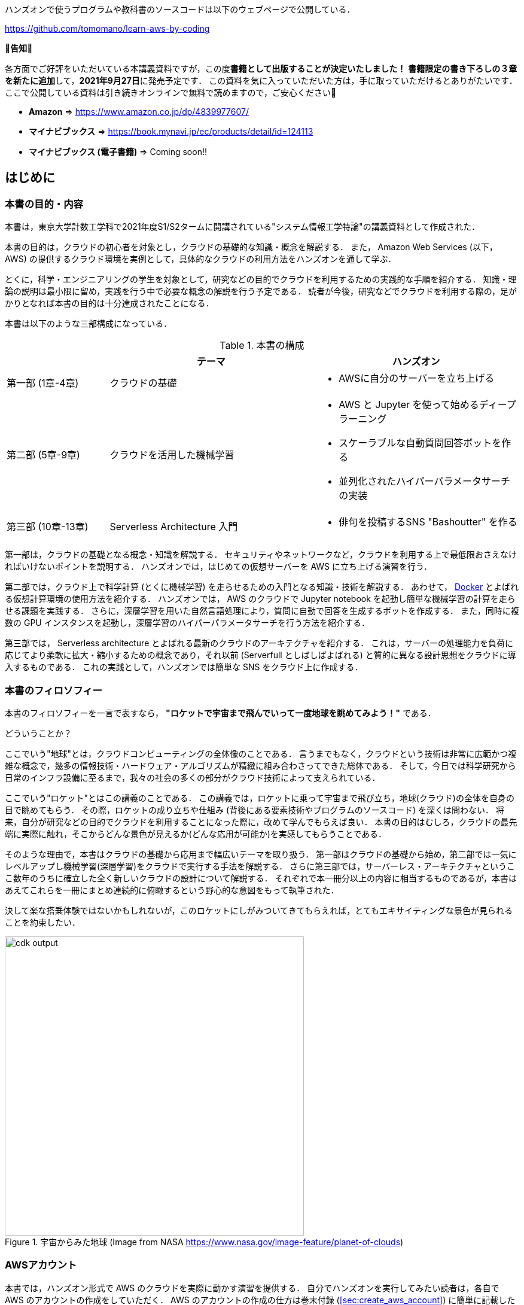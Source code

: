 ハンズオンで使うプログラムや教科書のソースコードは以下のウェブページで公開している．

https://github.com/tomomano/learn-aws-by-coding

**📗告知📗**

各方面でご好評をいただいている本講義資料ですが，この度**書籍として出版することが決定いたしました！**
**書籍限定の書き下ろしの３章を新たに追加**して，**2021年9月27日**に発売予定です．
この資料を気に入っていただいた方は，手に取っていただけるとありがたいです．
ここで公開している資料は引き続きオンラインで無料で読めますので，ご安心ください🙇

- **Amazon** => https://www.amazon.co.jp/dp/4839977607/
- **マイナビブックス** => https://book.mynavi.jp/ec/products/detail/id=124113
- **マイナビブックス (電子書籍)** => Coming soon!!

== はじめに

=== 本書の目的・内容

本書は，東京大学計数工学科で2021年度S1/S2タームに開講されている"システム情報工学特論"の講義資料として作成された．

本書の目的は，クラウドの初心者を対象とし，クラウドの基礎的な知識・概念を解説する．
また， Amazon Web Services (以下， AWS) の提供するクラウド環境を実例として，具体的なクラウドの利用方法をハンズオンを通して学ぶ．

とくに，科学・エンジニアリングの学生を対象として，研究などの目的でクラウドを利用するための実践的な手順を紹介する．
知識・理論の説明は最小限に留め，実践を行う中で必要な概念の解説を行う予定である．
読者が今後，研究などでクラウドを利用する際の，足がかりとなれば本書の目的は十分達成されたことになる．

本書は以下のような三部構成になっている．

[cols="1,2,2", options="header"] 
.本書の構成
|===
| | テーマ | ハンズオン
|第一部 (1章-4章)
|クラウドの基礎
a|
* AWSに自分のサーバーを立ち上げる
|第二部 (5章-9章)
|クラウドを活用した機械学習
a|
* AWS と Jupyter を使って始めるディープラーニング
* スケーラブルな自動質問回答ボットを作る
* 並列化されたハイパーパラメータサーチの実装
| 第三部 (10章-13章)
| Serverless Architecture 入門
a|
* 俳句を投稿するSNS "Bashoutter" を作る
|===

第一部は，クラウドの基礎となる概念・知識を解説する．
セキュリティやネットワークなど，クラウドを利用する上で最低限おさえなければいけないポイントを説明する．
ハンズオンでは，はじめての仮想サーバーを AWS に立ち上げる演習を行う．

第二部では，クラウド上で科学計算 (とくに機械学習) を走らせるための入門となる知識・技術を解説する．
あわせて，
https://www.docker.com/[Docker]
とよばれる仮想計算環境の使用方法を紹介する．
ハンズオンでは， AWS のクラウドで Jupyter notebook を起動し簡単な機械学習の計算を走らせる課題を実践する．
さらに，深層学習を用いた自然言語処理により，質問に自動で回答を生成するボットを作成する．
また，同時に複数の GPU インスタンスを起動し，深層学習のハイパーパラメータサーチを行う方法を紹介する．

第三部では， Serverless architecture とよばれる最新のクラウドのアーキテクチャを紹介する．
これは，サーバーの処理能力を負荷に応じてより柔軟に拡大・縮小するための概念であり，それ以前 (Serverfull としばしばよばれる) と質的に異なる設計思想をクラウドに導入するものである．
これの実践として，ハンズオンでは簡単な SNS をクラウド上に作成する．

=== 本書のフィロソフィー

本書のフィロソフィーを一言で表すなら， **"ロケットで宇宙まで飛んでいって一度地球を眺めてみよう！"** である．

どういうことか？

ここでいう"地球"とは，クラウドコンピューティングの全体像のことである．
言うまでもなく，クラウドという技術は非常に広範かつ複雑な概念で，幾多の情報技術・ハードウェア・アルゴリズムが精緻に組み合わさってできた総体である．
そして，今日では科学研究から日常のインフラ設備に至るまで，我々の社会の多くの部分がクラウド技術によって支えられている．

ここでいう"ロケット"とはこの講義のことである．
この講義では，ロケットに乗って宇宙まで飛び立ち，地球(クラウド)の全体を自身の目で眺めてもらう．
その際，ロケットの成り立ちや仕組み (背後にある要素技術やプログラムのソースコード) を深くは問わない．
将来，自分が研究などの目的でクラウドを利用することになった際に，改めて学んでもらえば良い．
本書の目的はむしろ，クラウドの最先端に実際に触れ，そこからどんな景色が見えるか(どんな応用が可能か)を実感してもらうことである．

そのような理由で，本書はクラウドの基礎から応用まで幅広いテーマを取り扱う．
第一部はクラウドの基礎から始め，第二部では一気にレベルアップし機械学習(深層学習)をクラウドで実行する手法を解説する．
さらに第三部では，サーバーレス・アーキテクチャというここ数年のうちに確立した全く新しいクラウドの設計について解説する．
それぞれで本一冊分以上の内容に相当するものであるが，本書はあえてこれらを一冊にまとめ連続的に俯瞰するという野心的な意図をもって執筆された．

決して楽な搭乗体験ではないかもしれないが，このロケットにしがみついてきてもらえれば，とてもエキサイティングな景色が見られることを約束したい．

.宇宙からみた地球 (Image from NASA https://www.nasa.gov/image-feature/planet-of-clouds)
image::imgs/earth_from_earth.jpg[cdk output, 500, align="center"]

[[aws_account]]
=== AWSアカウント

本書では，ハンズオン形式で AWS のクラウドを実際に動かす演習を提供する．
自分でハンズオンを実行してみたい読者は，各自で AWS のアカウントの作成をしていただく．
AWS のアカウントの作成の仕方は巻末付録 (<<sec:create_aws_account>>) に簡単に記載したので，必要に応じて参照していただきたい．

AWS にはいくつかの機能に対して無料利用枠が設定されており，いくつかのハンズオンは無料の範囲内で実行できる．
一方，ほかのハンズオン (とくに機械学習を扱うもの) では数ドル程度のコストが発生する．
ハンズオンごとに発生するおおよそのコストについて記述があるので，注意をしながらハンズオンに取り組んでいただきたい．

また，大学などの教育機関における講義で AWS を使用する際は， https://aws.amazon.com/education/awseducate/[AWS Educate] というプログラムを利用することも可能である．
これは，講義の担当者が申請を行うことで，受講する学生に対し AWS クレジットが提供されるというプログラムである．
AWS Educate を利用することで金銭的な負担なしに AWS を体験することができる．
また，講義を経由せず個人でも AWS Educate に参加することも可能である．
AWS Educate からは様々な学習教材が提供されているので，ぜひ活用してもらいたい．

[[environments]]
=== 環境構築

本書では， AWS 上にクラウドアプリケーションを展開するハンズオンを実施する．
そこで紹介するプログラムを実行するためには，以下の計算機環境が必要である．
それぞれのインストールの方法については，巻末付録 (<<sec:appendix_settingup>>) に記してある．
必要に応じて参照しながら，環境構築を各自実施していただきたい．

* **UNIX 系コンソール**:
ハンズオンで紹介するコマンドを実行したり， SSH でサーバーにアクセスするため， UNIX 系のコンソール環境が必要である．
Mac または Linux のユーザーは， OS に標準搭載のコンソール(ターミナルとも呼ばれる)を使用すればよい．
Windows のユーザーは，
https://docs.microsoft.com/en-us/windows/wsl/about[Windows Subsystem for Linux (WSL)]
を使って Linux の仮想環境をインストールすることを推奨する (<<sec:install_wsl>> 参照)．
* **Docker**:
本書では Docker と呼ばれる仮想計算環境の利用方法を解説する．
インストール手順については <<sec:install_docker>> を参照のこと．
* **Python**:
Version 3.6 以上をインストールする．
とくに，ハンズオンでは `venv` モジュールを使用する．
`venv` の使い方は <<venv_quick_guide>> 参照のこと．
* **Node.js**:
version 12.0 以上 をインストールする．
* **AWS CLI**:
https://docs.aws.amazon.com/cli/latest/userguide/install-cliv2.html[Version 2]
をインストールする．
インストール手順については <<aws_cli_install>> 参照のこと．
* **AWS CDK**:
Version 1.100 以上をインストールする．
Version 2 以降には未対応である．
インストール手順については <<aws_cdk_install>> 参照のこと．
* **AWS 認証鍵の設定**:
AWS API をコマンドラインから呼ぶには，認証鍵 (secret key) が設定されている必要がある．
認証鍵の設定については <<aws_cli_install>> 参照のこと．


==== ハンズオン実行用の Docker Image

Python, Node.js, AWS CDK など，ハンズオンのプログラムを実行するために必要なプログラム/ライブラリがインストール済みの Docker image を用意した．
また，ハンズオンのソースコードもクローン済みである．
Docker の使い方を知っている読者は，これを使えば，諸々のインストールをする必要なく，すぐにハンズオンのプログラムを実行できる．

次のコマンドで起動する．

[source, bash]
----
$ docker run -it tomomano/labc
----

この Docker image の使い方や詳細は <<sec_handson_docker>> に記載している．

=== 前提知識

本書を読むにあたり，一般教養レベル以上の前提知識はとくに仮定しない．
が，以下の事前知識があるとよりスムーズに理解をすることができるだろう．

- **Python の基本的な理解**:
本書ではPythonを使ってプログラムの作成を行う．
使用するライブラリは十分抽象化されており，関数の名前を見ただけで意味が明瞭なものがほとんどであるので， Python に詳しくなくても心配する必要はない．
- **Linux コマンドラインの基礎的な理解**:
クラウドを利用する際，クラウド上に立ち上がるサーバーは基本的に Linux である．
Linux のコマンドラインについて知識があると，トラブルシュートなどが容易になる．
筆者のおすすめの参考書は
http://linuxcommand.org/tlcl.php[The Linux Command Line by William Shotts]
である．
ウェブで無料で読むことができるので，読んだことのない人はぜひ一読を．

=== 講義に関連する資料

ハンズオンで使うプログラムや教科書のソースコードは以下のウェブページで公開している．

https://github.com/tomomano/learn-aws-by-coding

=== 本書で使用するノーテーションなど

* コードやシェルのコマンドは `monospace letter` で記述する．
* シェルに入力するコマンドは，それがシェルコマンドであると明示する目的で，先頭に `$` がつけてある．
`$` はコマンドをコピー&ペーストするときは除かなければならない．
逆に，コマンドの出力には `$` はついていない点に留意する．

また，以下のような形式で注意やチップスを提供する．

NOTE: 追加のコメントなどを記す．

TIP: 発展的な議論やアイディアなどを紹介する．

WARNING: 陥りやすいミスなどの注意事項を述べる．

IMPORTANT: 絶対に犯してはならないミスを指摘する．

